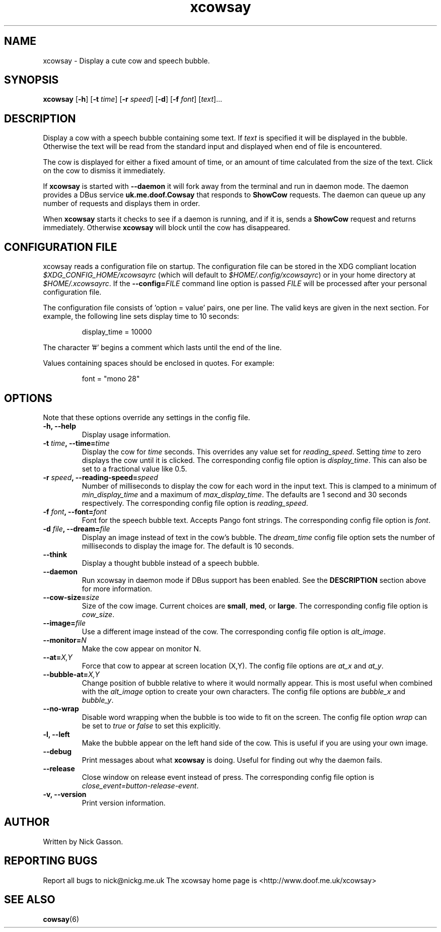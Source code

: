 .\" man page for xcowsay
.TH "xcowsay" 6
.SH NAME
xcowsay \- Display a cute cow and speech bubble.
.SH SYNOPSIS
.B xcowsay
.RB [ "-h" ]
.RB [ "-t"
.RI \| time \|]
.RB [ "-r"
.RI \| speed \|]
.RB [ "-d" ]
.RB [ "-f"
.RI \| font \|]
.RI [\| text \|]...
.\" ------------------------------------------------------------
.SH DESCRIPTION
Display a cow with a speech bubble containing some text.  If
.I text
is specified it will be displayed in the bubble.  Otherwise the text
will be read from the standard input and displayed when end of file is
encountered.
.PP
The cow is displayed for either a fixed amount of time, or an amount of
time calculated from the size of the text.  Click on the cow to dismiss
it immediately.
.PP
If
.B xcowsay
is started with
.B "--daemon"
it will fork away from the terminal and run in daemon mode.  The daemon
provides a DBus service
.B uk.me.doof.Cowsay
that responds to
.B ShowCow
requests.  The daemon can queue up any number of requests and displays
them in order.
.PP
When
.B xcowsay
starts it checks to see if a daemon is running, and if it is, sends a
.B ShowCow
request and returns immediately.  Otherwise
.B xcowsay
will block until the cow has disappeared.
.PP
.\" ------------------------------------------------------------
.SH CONFIGURATION FILE
xcowsay reads a configuration file on startup.  The configuration file
can be stored in the XDG compliant location
.I $XDG_CONFIG_HOME/xcowsayrc
(which will default to
.IR $HOME/.config/xcowsayrc )
or in your home directory at
.IR $HOME/.xcowsayrc .
If the
.BI --config= FILE
command line option is passed
.I FILE
will be processed after your personal configuration file.
.PP
The configuration file consists of 'option = value' pairs, one per line.  The
valid keys are given in the next section.  For example, the following line sets
display time to 10 seconds:
.PP
.RS
display_time = 10000
.RE
.PP
The character '#' begins a comment which lasts until the end of the
line.
.PP
Values containing spaces should be enclosed in quotes.  For example:
.PP
.RS
font = "mono 28"
.RE
.PP
.\" ------------------------------------------------------------
.SH OPTIONS
Note that these options override any settings in the config file.
.TP
.B "-h, --help"
Display usage information.
.TP
.BI "-t " time ", --time=" time
Display the cow for
.I time
seconds.  This overrides any value set for
.IR reading_speed .
Setting
.I time
to zero displays the cow until it is clicked.  The corresponding config
file option is
.IR display_time .
This can also be set to a fractional value like 0.5.
.TP
.BI "-r " speed ", --reading-speed=" speed
Number of milliseconds to display the cow for each word in the input
text.  This is clamped to a minimum of
.I min_display_time
and a maximum of
.IR max_display_time .
The defaults are 1 second and 30 seconds respectively.  The
corresponding config file option is
.IR reading_speed .
.TP
.BI "-f " font ", --font=" font
Font for the speech bubble text.  Accepts Pango font strings.  The
corresponding config file option is
.IR font .
.TP
.BI "-d " file ", --dream=" file
Display an image instead of text in the cow's bubble.  The
.I dream_time
config file option sets the number of milliseconds to display the
image for.  The default is 10 seconds.
.TP
.B "--think"
Display a thought bubble instead of a speech bubble.
.TP
.B "--daemon"
Run xcowsay in daemon mode if DBus support has been enabled.  See the
.BR DESCRIPTION
section above for more information.
.TP
.BI "--cow-size=" size
Size of the cow image.  Current choices are
.BR small ", " med ", or " large .
The corresponding config file option is
.IR cow_size .
.TP
.BI "--image=" file
Use a different image instead of the cow.  The corresponding config file
option is
.IR alt_image .
.TP
.BI "--monitor=" N
Make the cow appear on monitor N.
.TP
.BI "--at=" X,Y
Force that cow to appear at screen location (X,Y).  The config file
options are
.I at_x
and
.IR at_y .
.TP
.BI "--bubble-at=" X,Y
Change position of bubble relative to where it would normally appear.
This is most useful when combined with the
.I alt_image
option to create your own characters.  The config file options are
.I bubble_x
and
.IR bubble_y .
.TP
.B "--no-wrap"
Disable word wrapping when the bubble is too wide to fit on the screen.
The config file option
.I wrap
can be set to
.I true
or
.I false
to set this explicitly.
.TP
.B "-l, --left"
Make the bubble appear on the left hand side of the cow.  This is useful
if you are using your own image.
.TP
.B "--debug"
Print messages about what
.B xcowsay
is doing.  Useful for finding out why the daemon fails.
.TP
.B "--release"
Close window on release event instead of press.  The corresponding
config file option is
.IR close_event=button-release-event .
.TP
.B "-v, --version"
Print version information.
.SH "AUTHOR"
Written by Nick Gasson.
.SH "REPORTING BUGS"
Report all bugs to nick@nickg.me.uk
.BR
The xcowsay home page is <http://www.doof.me.uk/xcowsay>
.SH "SEE ALSO"
.BR cowsay (6)
